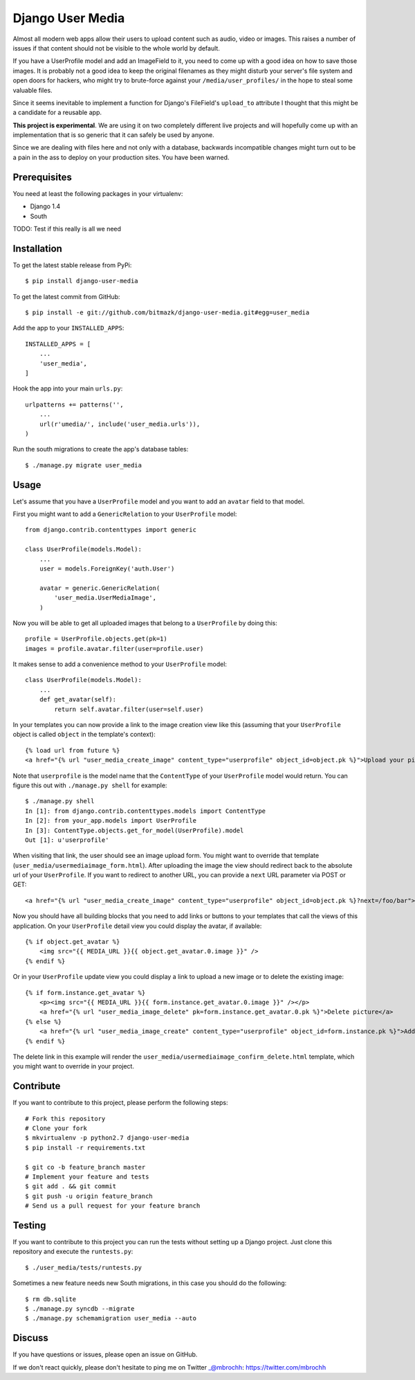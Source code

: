 Django User Media
=================

Almost all modern web apps allow their users to upload content such as audio,
video or images. This raises a number of issues if that content should not be
visible to the whole world by default.

If you have a UserProfile model and add an ImageField to it, you need to
come up with a good idea on how to save those images. It is probably not a good
idea to keep the original filenames as they might disturb your server's file
system and open doors for hackers, who might try to brute-force against your
``/media/user_profiles/`` in the hope to steal some valuable files.

Since it seems inevitable to implement a function for Django's FileField's
``upload_to`` attribute I thought that this might be a candidate for a reusable
app.

**This project is experimental**. We are using it on two completely different
live projects and will hopefully come up with an implementation that is so
generic that it can safely be used by anyone.

Since we are dealing with files here and not only with a database, backwards
incompatible changes might turn out to be a pain in the ass to deploy on your
production sites. You have been warned.

Prerequisites
-------------

You need at least the following packages in your virtualenv:

* Django 1.4
* South

TODO: Test if this really is all we need

Installation
------------

To get the latest stable release from PyPi::

    $ pip install django-user-media

To get the latest commit from GitHub::

    $ pip install -e git://github.com/bitmazk/django-user-media.git#egg=user_media

Add the app to your ``INSTALLED_APPS``::

    INSTALLED_APPS = [
        ...
        'user_media',
    ]

Hook the app into your main ``urls.py``::

    urlpatterns += patterns('',
        ...
        url(r'umedia/', include('user_media.urls')),
    )

Run the south migrations to create the app's database tables::

    $ ./manage.py migrate user_media

Usage
-----

Let's assume that you have a ``UserProfile`` model and you want to add an
``avatar`` field to that model.

First you might want to add a ``GenericRelation`` to your ``UserProfile``
model::

    from django.contrib.contenttypes import generic

    class UserProfile(models.Model):
        ...
        user = models.ForeignKey('auth.User')

        avatar = generic.GenericRelation(
            'user_media.UserMediaImage',
        )

Now you will be able to get all uploaded images that belong to a
``UserProfile`` by doing this::

    profile = UserProfile.objects.get(pk=1)
    images = profile.avatar.filter(user=profile.user)

It makes sense to add a convenience method to your ``UserProfile`` model::

    class UserProfile(models.Model):
        ...
        def get_avatar(self):
            return self.avatar.filter(user=self.user)

In your templates you can now provide a link to the image creation view like
this (assuming that your ``UserProfile`` object is called ``object`` in the
template's context)::

    {% load url from future %}
    <a href="{% url "user_media_create_image" content_type="userprofile" object_id=object.pk %}">Upload your picture</a>

Note that ``userprofile`` is the model name that the ``ContentType`` of your
``UserProfile`` model would return. You can figure this out with ``./manage.py
shell`` for example::

    $ ./manage.py shell
    In [1]: from django.contrib.contenttypes.models import ContentType
    In [2]: from your_app.models import UserProfile
    In [3]: ContentType.objects.get_for_model(UserProfile).model
    Out [1]: u'userprofile'

When visiting that link, the user should see an image upload form. You might
want to override that template (``user_media/usermediaimage_form.html``).
After uploading the image the view should redirect back to the absolute url
of your ``UserProfile``. If you want to redirect to another URL, you can
provide a ``next`` URL parameter via POST or GET::

        <a href="{% url "user_media_create_image" content_type="userprofile" object_id=object.pk %}?next=/foo/bar">Upload your picture</a>

Now you should have all building blocks that you need to add links or buttons
to your templates that call the views of this application. On your
``UserProfile`` detail view you could display the avatar, if available::

    {% if object.get_avatar %}
        <img src="{{ MEDIA_URL }}{{ object.get_avatar.0.image }}" />
    {% endif %}

Or in your ``UserProfile`` update view you could display a link to upload a
new image or to delete the existing image::

    {% if form.instance.get_avatar %}
        <p><img src="{{ MEDIA_URL }}{{ form.instance.get_avatar.0.image }}" /></p>
        <a href="{% url "user_media_image_delete" pk=form.instance.get_avatar.0.pk %}">Delete picture</a>
    {% else %}
        <a href="{% url "user_media_image_create" content_type="userprofile" object_id=form.instance.pk %}">Add profile picture</a>
    {% endif %}

The delete link in this example will render the
``user_media/usermediaimage_confirm_delete.html`` template, which you might
want to override in your project.

Contribute
----------

If you want to contribute to this project, please perform the following steps::

    # Fork this repository
    # Clone your fork
    $ mkvirtualenv -p python2.7 django-user-media
    $ pip install -r requirements.txt

    $ git co -b feature_branch master
    # Implement your feature and tests
    $ git add . && git commit
    $ git push -u origin feature_branch
    # Send us a pull request for your feature branch

Testing
-------

If you want to contribute to this project you can run the tests without setting
up a Django project. Just clone this repository and execute the
``runtests.py``::

    $ ./user_media/tests/runtests.py

Sometimes a new feature needs new South migrations, in this case you should
do the following::

    $ rm db.sqlite
    $ ./manage.py syncdb --migrate
    $ ./manage.py schemamigration user_media --auto

Discuss
-------

If you have questions or issues, please open an issue on GitHub.

If we don't react quickly, please don't hesitate to ping me on Twitter
_@mbrochh: https://twitter.com/mbrochh
